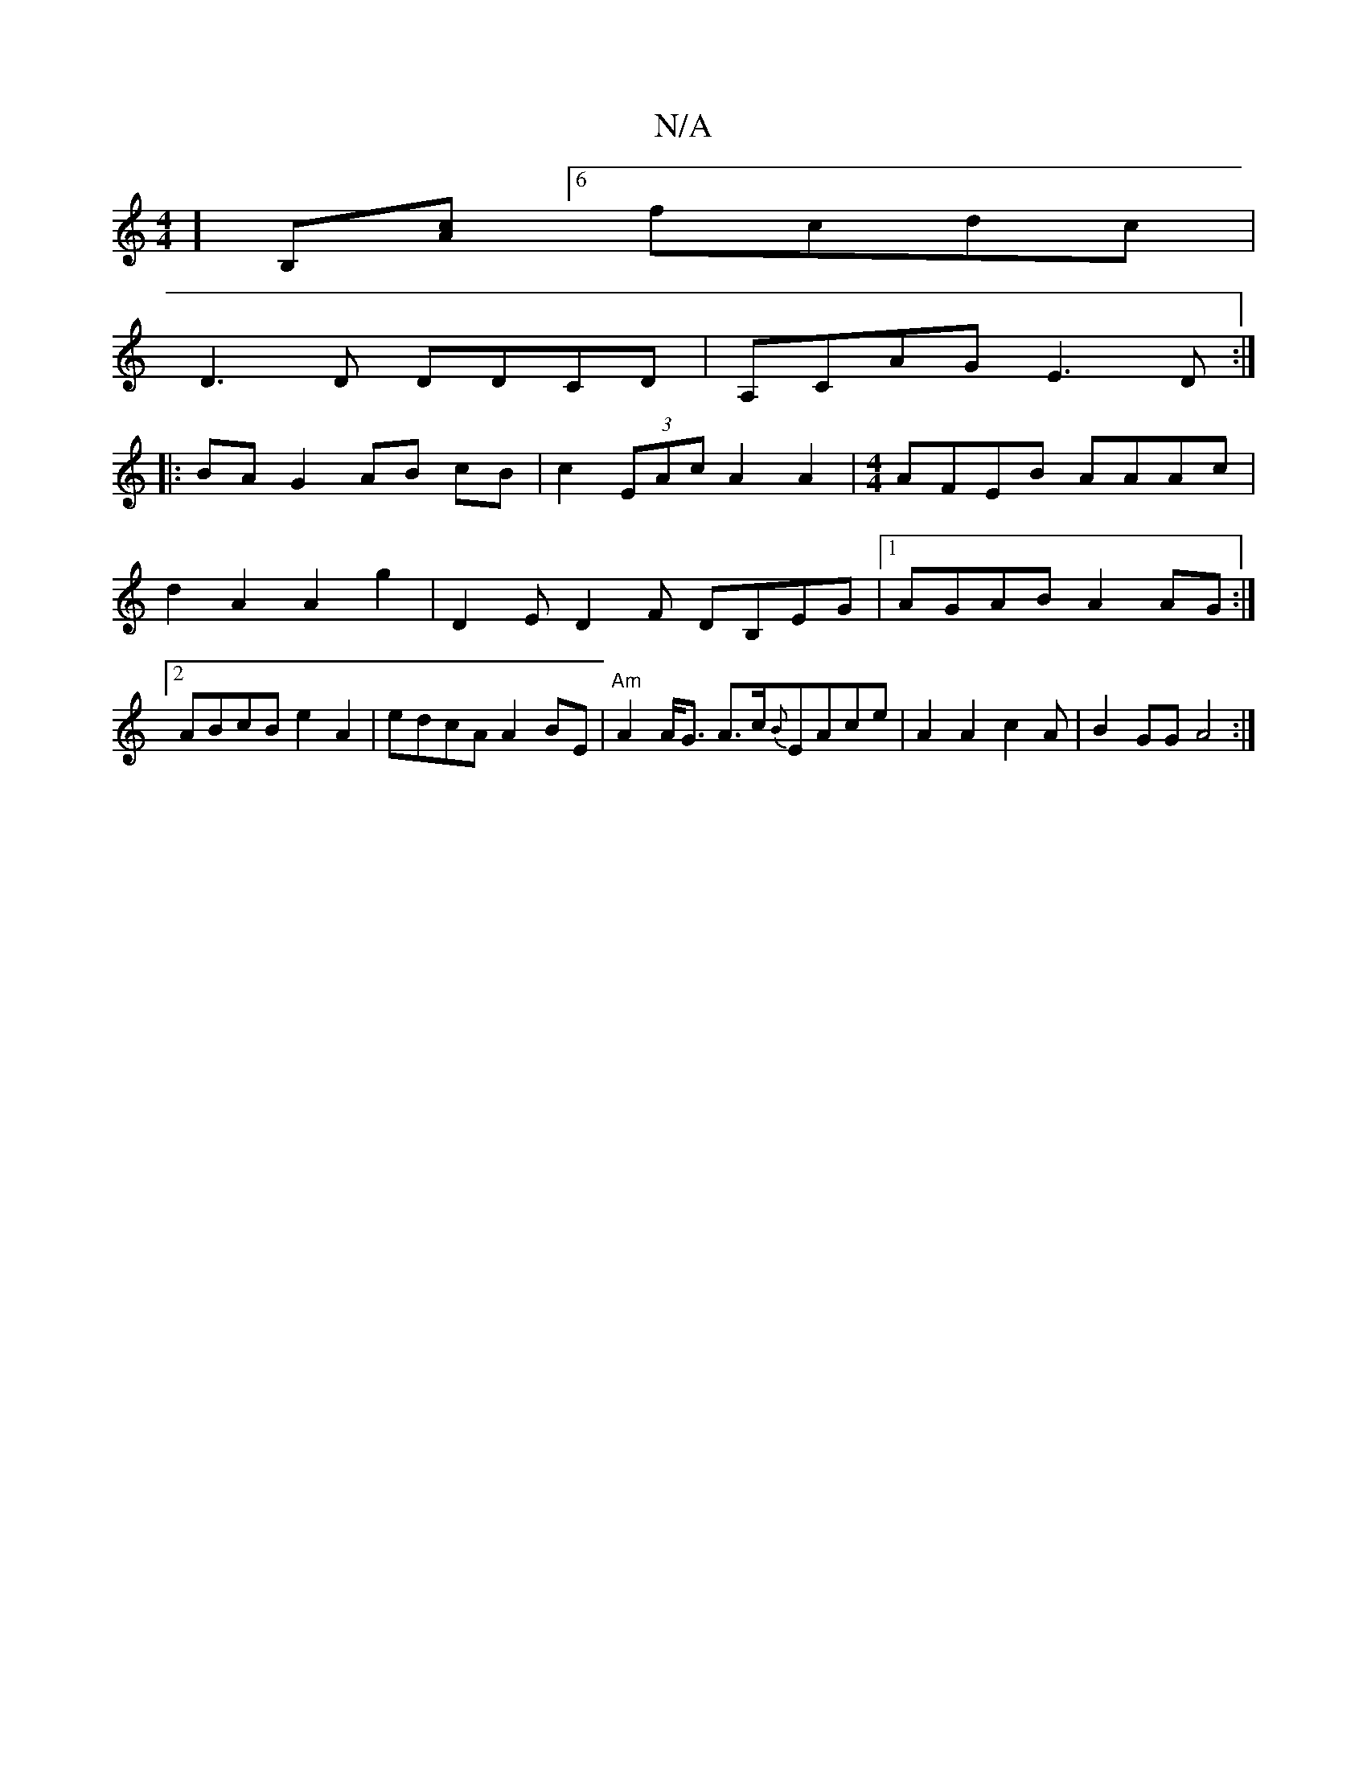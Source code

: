 X:1
T:N/A
M:4/4
R:N/A
K:Cmajor
4][B,][Ac][6fcdc|
D3D DDCD|A,CAG E3D:|
|: BA G2 AB cB| c2 (3EAc A2A2 | [M:4/4] AFEB AAAc | d2A2 A2g2 | D2E D2F DB,EG|1 AGAB A2AG:|2 ABcBe2A2| edcA A2BE | "Am" A2 A<G A>c{B}EAce|A2A2c2A|B2GG A4 :|

c2c